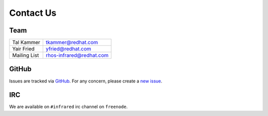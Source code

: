 Contact Us
==========

Team
----

.. If you want your name in the contact list, please submit a patch

.. csv-table::

   "Tal Kammer", "tkammer@redhat.com"
   "Yair Fried", "yfried@redhat.com"
   "Mailing List", "rhos-infrared@redhat.com"

GitHub
------

Issues are tracked via `GitHub <https://github.com/redhat-openstack/infrared/issues>`_.
For any concern, please create a `new issue <https://github.com/redhat-openstack/infrared/issues/new>`_.

IRC
---

We are available on ``#infrared`` irc channel on ``freenode``.
